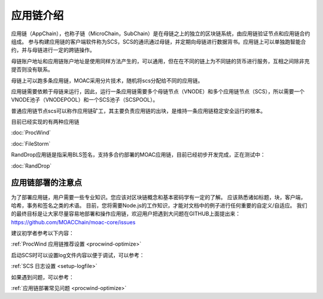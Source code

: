 应用链介绍
---------

应用链（AppChain），也称子链（MicroChain，SubChain）是在母链之上的独立的区块链系统，由应用链验证节点和应用链合约组成。
参与构建应用链的客户端软件称为SCS，SCS的通讯通过母链，并定期向母链进行数据背书。应用链上可以单独跑智能合约，并与母链进行一定的跨链操作。

母链账户地址和应用链账户地址是使用同样方法产生的，可以通用，但在在不同的链上为不同链的货币进行服务，互相之间除非充提否则没有联系。

母链上可以跑多条应用链，MOAC采用分片技术，随机将scs分配给不同的应用链。

应用链需要依赖于母链来运行，因此，运行一条应用链需要多个母链节点（VNODE）和多个应用链节点（SCS），所以需要一个VNODE池子（VNODEPOOL）和一个SCS池子（SCSPOOL）。

普通应用链节点scs可以称作应用链矿工，其主要负责应用链的出块，是维持一条应用链稳定安全运行的根本。

目前已经实现的有两种应用链

:doc:`ProcWind`

:doc:`FileStorm`

RandDrop应用链是指采用BLS签名，支持多合约部署的MOAC应用链，目前已经初步开发完成，正在测试中：

:doc:`RandDrop`

应用链部署的注意点
================

为了部署应用链，用户需要一些专业知识。您应该对区块链概念和基本密码学有一定的了解。 应该熟悉诸如标题，块，客户端，哈希，事务和签名之类的术语。 目前，您将需要Node.js的工作知识，才能对文档中的例子进行任何重要的自定义/自适应。
我们的最终目标是让大家尽量容易地部署和操作应用链，欢迎用户把遇到大问题在GITHUB上面提出来：https://github.com/MOACChain/moac-core/issues

建议初学者参考以下内容：

:ref:`ProcWind 应用链推荐设置 <procwind-optimize>` 

启动SCS时可以设置log文件内容以便于调试，可以参考：

:ref:`SCS 日志设置 <setup-logfile>` 

如果遇到问题，可以参考：

:ref:`应用链部署常见问题 <procwind-optimize>` 

